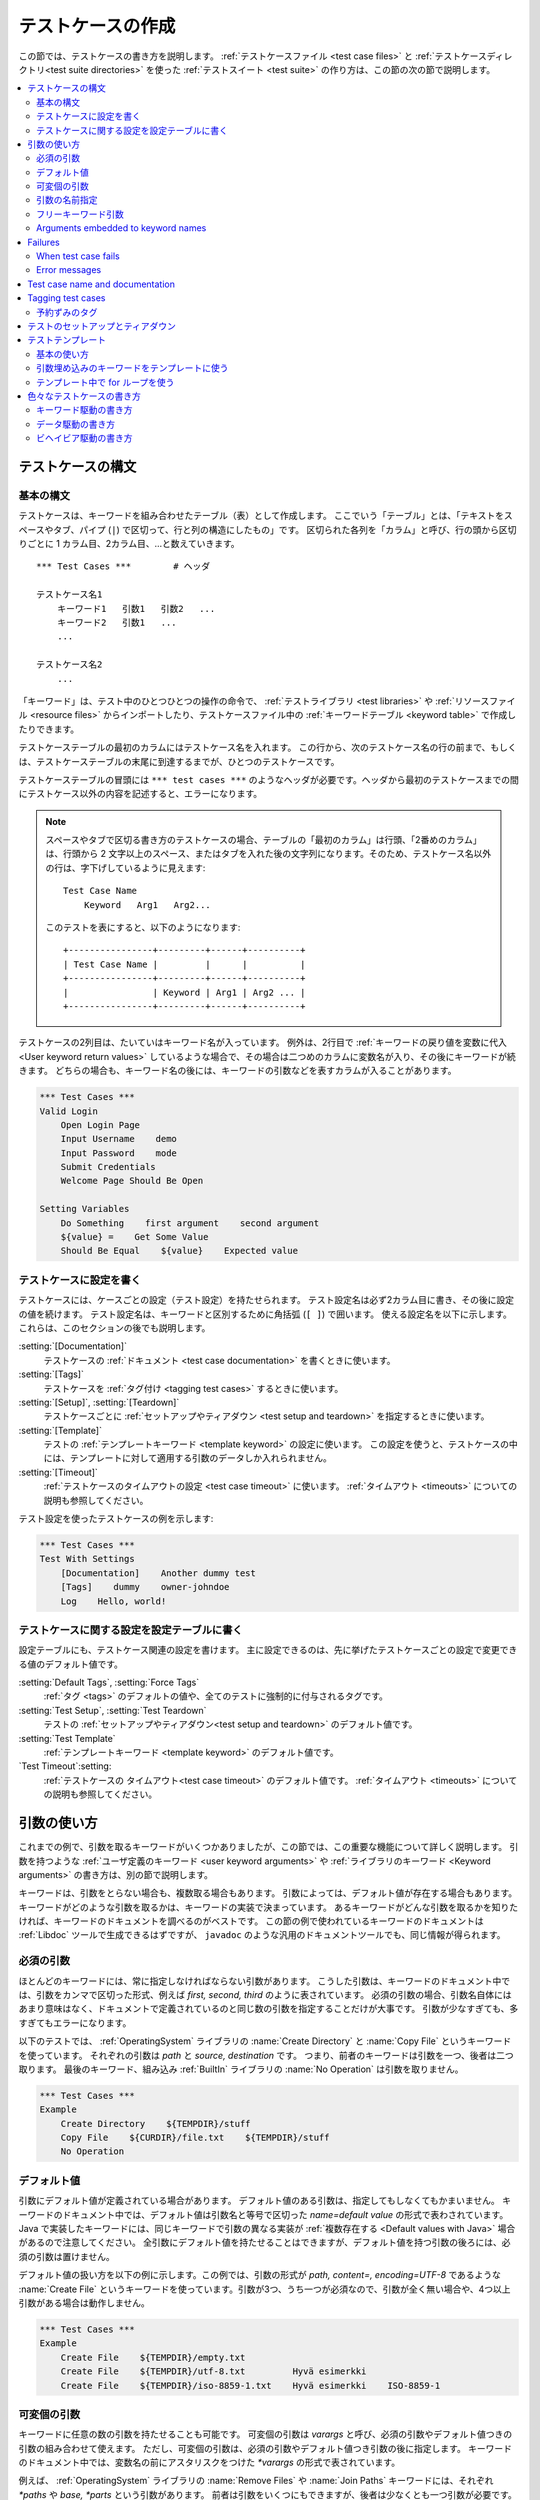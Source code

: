 .. _test case:
.. _test cases:
.. _Creating test cases:

テストケースの作成
===================

この節では、テストケースの書き方を説明します。
:ref:`テストケースファイル <test case files>` と :ref:`テストケースディレクトリ<test suite directories>` を使った :ref:`テストスイート <test suite>` の作り方は、この節の次の節で説明します。

.. contents::
   :depth: 2
   :local:

.. Test case syntax:

テストケースの構文
--------------------

.. Basic syntax:

基本の構文
~~~~~~~~~~~~

テストケースは、キーワードを組み合わせたテーブル（表）として作成します。
ここでいう「テーブル」とは、「テキストをスペースやタブ、パイプ (``|``) で区切って、行と列の構造にしたもの」です。
区切られた各列を「カラム」と呼び、行の頭から区切りごとに 1 カラム目、2カラム目、...と数えていきます。
::

      *** Test Cases ***        # ヘッダ

      テストケース名1
          キーワード1   引数1   引数2   ...
          キーワード2   引数1   ...
          ...

      テストケース名2
          ...

「キーワード」は、テスト中のひとつひとつの操作の命令で、 :ref:`テストライブラリ <test libraries>` や :ref:`リソースファイル <resource files>` からインポートしたり、テストケースファイル中の :ref:`キーワードテーブル <keyword table>` で作成したりできます。

テストケーステーブルの最初のカラムにはテストケース名を入れます。
この行から、次のテストケース名の行の前まで、もしくは、テストケーステーブルの末尾に到達するまでが、ひとつのテストケースです。

テストケーステーブルの冒頭には ``*** test cases ***`` のようなヘッダが必要です。ヘッダから最初のテストケースまでの間にテストケース以外の内容を記述すると、エラーになります。

.. note::
   スペースやタブで区切る書き方のテストケースの場合、テーブルの「最初のカラム」は行頭、「2番めのカラム」は、行頭から 2 文字以上のスペース、またはタブを入れた後の文字列になります。そのため、テストケース名以外の行は、字下げしているように見えます::

      Test Case Name
          Keyword   Arg1   Arg2...

   このテストを表にすると、以下のようになります::

      +----------------+---------+------+----------+
      | Test Case Name |         |      |          |
      +----------------+---------+------+----------+
      |                | Keyword | Arg1 | Arg2 ... |
      +----------------+---------+------+----------+

テストケースの2列目は、たいていはキーワード名が入っています。
例外は、2行目で :ref:`キーワードの戻り値を変数に代入 <User keyword return values>` しているような場合で、その場合は二つめのカラムに変数名が入り、その後にキーワードが続きます。
どちらの場合も、キーワード名の後には、キーワードの引数などを表すカラムが入ることがあります。

.. _example-tests:
.. sourcecode:: robotframework

   *** Test Cases ***
   Valid Login
       Open Login Page
       Input Username    demo
       Input Password    mode
       Submit Credentials
       Welcome Page Should Be Open

   Setting Variables
       Do Something    first argument    second argument
       ${value} =    Get Some Value
       Should Be Equal    ${value}    Expected value

.. Settings in the Test Case table:

テストケースに設定を書く
~~~~~~~~~~~~~~~~~~~~~~~~~~

テストケースには、ケースごとの設定（テスト設定）を持たせられます。
テスト設定名は必ず2カラム目に書き、その後に設定の値を続けます。
テスト設定名は、キーワードと区別するために角括弧 (``[ ]``) で囲います。
使える設定名を以下に示します。これらは、このセクションの後でも説明します。

:setting:`[Documentation]`
    テストケースの :ref:`ドキュメント <test case documentation>` を書くときに使います。

:setting:`[Tags]`
    テストケースを :ref:`タグ付け <tagging test cases>` するときに使います。

:setting:`[Setup]`, :setting:`[Teardown]`
    テストケースごとに :ref:`セットアップやティアダウン <test setup and teardown>` を指定するときに使います。

:setting:`[Template]`
   テストの :ref:`テンプレートキーワード <template keyword>` の設定に使います。
   この設定を使うと、テストケースの中には、テンプレートに対して適用する引数のデータしか入れられません。

:setting:`[Timeout]`
   :ref:`テストケースのタイムアウトの設定 <test case timeout>` に使います。
   :ref:`タイムアウト <timeouts>` についての説明も参照してください。

テスト設定を使ったテストケースの例を示します:

.. sourcecode:: robotframework

   *** Test Cases ***
   Test With Settings
       [Documentation]    Another dummy test
       [Tags]    dummy    owner-johndoe
       Log    Hello, world!


.. _Test case related settings in the Setting table:

テストケースに関する設定を設定テーブルに書く
~~~~~~~~~~~~~~~~~~~~~~~~~~~~~~~~~~~~~~~~~~~~~~~

設定テーブルにも、テストケース関連の設定を書けます。
主に設定できるのは、先に挙げたテストケースごとの設定で変更できる値のデフォルト値です。

:setting:`Default Tags`, :setting:`Force Tags`
   :ref:`タグ <tags>` のデフォルトの値や、全てのテストに強制的に付与されるタグです。

:setting:`Test Setup`, :setting:`Test Teardown`
   テストの :ref:`セットアップやティアダウン<test setup and teardown>` のデフォルト値です。

:setting:`Test Template`
   :ref:`テンプレートキーワード <template keyword>` のデフォルト値です。

`Test Timeout`:setting:
   :ref:`テストケースの タイムアウト<test case timeout>` のデフォルト値です。
   :ref:`タイムアウト <timeouts>` についての説明も参照してください。


.. _Using arguments:

引数の使い方
---------------

これまでの例で、引数を取るキーワードがいくつかありましたが、この節では、この重要な機能について詳しく説明します。
引数を持つような :ref:`ユーザ定義のキーワード <user keyword arguments>` や :ref:`ライブラリのキーワード <Keyword arguments>` の書き方は、別の節で説明します。

キーワードは、引数をとらない場合も、複数取る場合もあります。
引数によっては、デフォルト値が存在する場合もあります。
キーワードがどのような引数を取るかは、キーワードの実装で決まっています。
あるキーワードがどんな引数を取るかを知りたければ、キーワードのドキュメントを調べるのがベストです。
この節の例で使われているキーワードのドキュメントは :ref:`Libdoc` ツールで生成できるはずですが、
``javadoc`` のような汎用のドキュメントツールでも、同じ情報が得られます。

.. _Mandatory arguments:

必須の引数
~~~~~~~~~~~~

ほとんどのキーワードには、常に指定しなければならない引数があります。
こうした引数は、キーワードのドキュメント中では、引数をカンマで区切った形式、例えば `first, second, third` のように表されています。
必須の引数の場合、引数名自体にはあまり意味はなく、ドキュメントで定義されているのと同じ数の引数を指定することだけが大事です。
引数が少なすぎても、多すぎてもエラーになります。

以下のテストでは、 :ref:`OperatingSystem` ライブラリの :name:`Create Directory` と :name:`Copy File` というキーワードを使っています。
それぞれの引数は `path` と `source, destination` です。
つまり、前者のキーワードは引数を一つ、後者は二つ取ります。
最後のキーワード、組み込み :ref:`BuiltIn` ライブラリの :name:`No Operation` は引数を取りません。

.. sourcecode:: robotframework

   *** Test Cases ***
   Example
       Create Directory    ${TEMPDIR}/stuff
       Copy File    ${CURDIR}/file.txt    ${TEMPDIR}/stuff
       No Operation

.. _devault values:

デフォルト値
~~~~~~~~~~~~~~

引数にデフォルト値が定義されている場合があります。
デフォルト値のある引数は、指定してもしなくてもかまいません。
キーワードのドキュメント中では、デフォルト値は引数名と等号で区切った `name=default value` の形式で表わされています。
Java で実装したキーワードには、同じキーワードで引数の異なる実装が :ref:`複数存在する <Default values with Java>` 場合があるので注意してください。
全引数にデフォルト値を持たせることはできますが、デフォルト値を持つ引数の後ろには、必須の引数は置けません。

デフォルト値の扱い方を以下の例に示します。この例では、引数の形式が `path, content=, encoding=UTF-8` であるような :name:`Create File` というキーワードを使っています。引数が3つ、うち一つが必須なので、引数が全く無い場合や、4つ以上引数がある場合は動作しません。

.. sourcecode:: robotframework

   *** Test Cases ***
   Example
       Create File    ${TEMPDIR}/empty.txt
       Create File    ${TEMPDIR}/utf-8.txt         Hyvä esimerkki
       Create File    ${TEMPDIR}/iso-8859-1.txt    Hyvä esimerkki    ISO-8859-1

.. _varargs:

可変個の引数
~~~~~~~~~~~~~~~~~

キーワードに任意の数の引数を持たせることも可能です。
可変個の引数は *varargs* と呼び、必須の引数やデフォルト値つきの引数の組み合わせて使えます。
ただし、可変個の引数は、必須の引数やデフォルト値つき引数の後に指定します。
キーワードのドキュメント中では、変数名の前にアスタリスクをつけた `*varargs` の形式で表されています。

例えば、 :ref:`OperatingSystem` ライブラリの :name:`Remove Files` や :name:`Join Paths` キーワードには、それぞれ `*paths` や `base, *parts` という引数があります。
前者は引数をいくつにもできますが、後者は少なくとも一つ引数が必要です。

.. sourcecode:: robotframework

   *** Test Cases ***
   Example
       Remove Files    ${TEMPDIR}/f1.txt    ${TEMPDIR}/f2.txt    ${TEMPDIR}/f3.txt
       @{paths} =    Join Paths    ${TEMPDIR}    f1.txt    f2.txt    f3.txt    f4.txt

.. _Named argument syntax:
.. _Named arguments:

引数の名前指定
~~~~~~~~~~~~~~~

引数の名前指定は、 :ref:`default values <デフォルト値>` つき引数をより柔軟に扱えるようにし、引数に何の値を指定したかを明示的に書ける記法です。

技術的には、引数の名前指定は、 Python の `キーワード引数 <http://docs.python.org/2/tutorial/controlflow.html#keyword-arguments>`_ と同じです。


.. Basic syntax

基本の記法
''''''''''''

キーワードの引数を指定する際、 `arg=value` のように、値の前に引数の名前を指定できます。
この書き方は、デフォルト値つきの引数が何個もあって、一部の引数だけに値を指定し、他はデフォルト値のままにしておきたいときにとても便利です。
例えば、あるキーワードが `arg1=a, arg2=b, arg3=c` のような3つのデフォルト値つき引数で呼び出せるとき、 `arg3=override` だけを指定してキーワードを呼び出すと、 `arg1` と `arg2` はデフォルト値のままで、 `arg3` だけ `override` にできます。
この挙動がよく理解できなければ、下の :ref:`名前付き引数の例 <named arguments example>` が助けになるかもしれません。

引数を名前指定するときは、名前に大小文字の区別があることと、スペースの扱いが厳密なことに注意してください。前者は、例えば `arg` という引数を名前指定子たければ、 `Arg=value` や `ARG=value` でなく `arg=value` とせねばならないということです。
後者は、 `=` 記号の前にはスペースを入れてはならず、 `=` の後ろに入っているスペースが、値の一部とみなされるということです。


:ref:`ユーザ定義のキーワード <user keywords>` 中で名前指定の引数を使う場合、引数名に `${}` を付ける必要はありません。例えば、 `${arg1}=first, ${arg2}=second` のように定義したユーザキーワードで引数値を指定するときは、 `arg2=override` のように指定します。

引数を名前指定で入力すると、その後ろに必須の引数は指定できません。例えば、 `| Keyword | arg=value | positional |` は動きません。
Robot Framework 2.8 からは、明にエラーになります。
名前指定で引数を指定する場合、引数の並びは問題になりません。

.. note:: 
   Robot Framework 2.8 以前では、デフォルト値を持たない引数は名前指定にできませんでした。

.. _Named arguments with variables:

名前指定の引数に変数を渡す
''''''''''''''''''''''''''''''

名前指定の引数は、名前と値のどちらにも :ref:`変数 <variables>` を使えます。
値が単一の :ref:`スカラ値 <scalar variable>` であれば、キーワードに「そのまま」渡されます。
つまり、この機能を使うと、文字列以外の任意のオブジェクトを、名前指定の引数に使えるのです。
例えば、 `arg=${object}` を指定してキーワードを呼ぶと、 `${object}`  の値を文字列に変換しないでキーワードに渡します。

名前指定の引数の名前に変数を使うと、引数名と値を結びつけるよりも前に、値の方を評価します。
この機能は Robot Framework 2.8.6 で登場しました。

名前指定の引数を使う場合、キーワードを呼び出すときの記述で、必ずリテラルの等号を書かねばなりません。
逆に言えば、変数単体では名前指定の引数扱いにはならないし、 `foo=bar` のような値を変数で渡したしても認識されないということです。
キーワードを他のキーワードでラップするときには特に注意してください。
例えば、 :ref:`可変個の引数 <variable number of arguments>`  を取るあるキーワードが、引数を `@{args}` に格納していて、それを別のキーワードにそのまま渡しているとします。
このキーワードを `named=arg` のように名前指定の引数で呼び出しても、 Robot Framework はこれをうまく解釈できません。
以下に例を挙げましょう。


.. sourcecode:: robotframework

   *** Test Cases ***
   Example
       Run Program    shell=True    # これは Run Process の名前指定引数にはならない

   *** Keywords ***
   Run Program
       [Arguments]    @{args}
       Run Process    program.py    @{args}    # @{args} の中の名前指定の引数が正しく解釈されない

名前指定の引数をキーワード間で受け渡ししたい場合は、 :ref:`フリーキーワード引数 <free keyword arguments>` を受け取るよう変更が必要です。
必須引数と名前指定引数の両方を受け渡しできるラッパーキーワードは :ref:`kwargs の例 <kwargs example>` を参照してください。

.. _Escaping named arguments syntax:

名前指定引数のエスケープ
'''''''''''''''''''''''''''''''

名前指定の引数は、引数中の等号 ``=`` の前の部分が、キーワードの引数のどれかに一致する場合にのみ使われます。
例えば、あるキーワードに、必須の引数として、 `foo=quux` というリテラルの値を渡したとします。
そのキーワードに `foo` という別の引数があったとします。
この場合、 `quux` は引数 `foo` に渡されてしまい、おそらく必須の引数の指定がないためにエラーとなるでしょう。

こういった、期待しないマッチが起きるレアケースのために、 `foo\=quux` のように、バックスラッシュによる :ref:`エスケープ <escaping>` が可能です。
エスケープすると、必須の引数に `foo=quux` という値が渡ります。
この例では、そもそも `foo` という引数がなければエスケープは必要ありませんでしたが、より明示的に書いておくために、常にエスケープしておくのがよいでしょう。


.. _Where named arguments are supported:

名前指定引数のサポート状況
'''''''''''''''''''''''''''''

これまでで解説したように、名前指定の引数はキーワード全般で使えます。
その他、 :ref:`ライブラリのインポート <importing libraries>` でも使えます。

名前指定の引数は、 :ref:`ユーザキーワード <user keywords>` と、ほとんどの :ref:`テストライブラリ <test libraries>` で使えます。
例外は :ref:`スタティックライブラリ API <static library API>` を使っている Java ベースのライブラリです。
:ref:`Libdoc` で生成したライブラリドキュメントには、ライブラリが名前指定の引数をサポートしているかどうかが記載されます。

.. note:: Robot Framework 2.8 以前では、 :ref:`dynamic library API` を使ったテストライブラリには名前指定の記法が使えませんでした。

名前指定引数の例
'''''''''''''''''''''''

名前指定の引数を、ライブラリキーワード、ユーザキーワード、 :ref:`Telnet` テストライブラリのインポートで使っている例を示します。

.. sourcecode:: robotframework

   *** Settings ***
   Library    Telnet    prompt=$    default_log_level=DEBUG

   *** Test Cases ***
   Example
       Open connection    10.0.0.42    port=${PORT}    alias=example
       List files    options=-lh
       List files    path=/tmp    options=-l

   *** Keywords ***
   List files
       [Arguments]    ${path}=.    ${options}=
       Execute command    ls ${options} ${path}

.. _Free keyword arguments:

フリーキーワード引数
~~~~~~~~~~~~~~~~~~~~~~

Robot Framework 2.8 から、 `Python スタイルｎフリーキーワード引数 <http://docs.python.org/2/tutorial/controlflow.html#keyword-arguments>`_ (`**kwargs`)をサポートしています。
すなわち、 `name=value` の形式で指定した引数のうち、キーワードの引数定義にマッチしない引数全てを、引数 `kwargs` で受けられるようになりました。

フリーキーワード引数には、 :ref:`名前指定の引数 <Named arguments with variables>` と同じような形式で変数を指定できます。
実際のところ、引数の名前と値の両方に変数を指定できます。
ただし、エスケープ記号はリテラルとして扱われます。
例えば、 `foo=${bar}` と `${foo}=${bar}` は、使われている変数がきちんと定義されているかぎり、いずれも有効な書き方です。
もう一つの制限として、フリーキーワード引数の引数名は、常に文字列でなければなりません。
引数名に変数を使える機能は Robot Framework 2.8.6 で登場しました。
それ以前のバージョンでは、引数名を変数のような書き方で指定しても、変数として解決されません。

フリーキーワード引数は、もともと Python ベースのライブラリでしか使えませんでした。
Robot Framework 2.8.2 から、 :ref:`ダイナミックライブラリ API <dynamic library API>` のサポートが拡張され、 Robot Framework 2.8.3 からは Java ベースのライブラリと :ref:`リモートライブラリインタフェース <remote library interface>` もサポートしています。
. Finally, user keywords got __ in Robot Framework 2.9 からは、ユーザキーワードも :ref:`kwargsをサポート <Kwargs with user keywords>` しています。
つまり、今では全てのキーワードが kwargs をサポートしているのです。


.. _Kwargs examples:

kwargs の例
'''''''''''''''

As the first example of using kwargs, let's take a look at
:name:`Run Process` keyword in the Process_ library. It has a signature
`command, *arguments, **configuration`, which means that it takes the command
to execute (`command`), its arguments as `variable number of arguments`_
(`*arguments`) and finally optional configuration parameters as free keyword
arguments (`**configuration`). The example below also shows that variables
work with free keyword arguments exactly like when `using the named argument
syntax`__.

.. sourcecode:: robotframework

   *** Test Cases ***
   Using Kwargs
       Run Process    program.py    arg1    arg2    cwd=/home/user
       Run Process    program.py    argument    shell=True    env=${ENVIRON}

See `Free keyword arguments (**kwargs)`_ section under `Creating test
libraries`_ for more information about using the kwargs syntax in
your custom test libraries.

As the second example, let's create a wrapper `user keyword`_ for running the
`program.py` in the above example. The wrapper keyword :name:`Run Program`
accepts any number of arguments and kwargs, and passes them forward for
:name:`Run Process` along with the name of the command to execute.

.. sourcecode:: robotframework

   *** Test Cases ***
   Using Kwargs
       Run Program    arg1    arg2    cwd=/home/user
       Run Program    argument    shell=True    env=${ENVIRON}

   *** Keywords ***
   Run Program
       [Arguments]    @{arguments}    &{configuration}
       Run Process    program.py    @{arguments}    &{configuration}

__ `Named arguments with variables`_

Arguments embedded to keyword names
~~~~~~~~~~~~~~~~~~~~~~~~~~~~~~~~~~~

A totally different approach to specify arguments is embedding them
into keyword names. This syntax is supported by both `test library keywords`__
and `user keywords`__.

__ `Embedding arguments into keyword names`_
__ `Embedding arguments into keyword name`_

Failures
--------

When test case fails
~~~~~~~~~~~~~~~~~~~~

A test case fails if any of the keyword it uses fails. Normally this means that
execution of that test case is stopped, possible `test teardown`_ is executed,
and then execution continues from the next test case. It is also possible to
use special `continuable failures`__ if stopping test execution is not desired.

Error messages
~~~~~~~~~~~~~~

The error message assigned to a failed test case is got directly from the
failed keyword. Often the error message is created by the keyword itself, but
some keywords allow configuring them.

In some circumstances, for example when continuable failures are used,
a test case can fail multiple times. In that case the final error message
is got by combining the individual errors. Very long error messages are
automatically cut from the middle to keep reports_ easier to read. Full
error messages are always visible in log_ file as a message of the failed
keyword.

By default error messages are normal text, but
starting from Robot Framework 2.8 they can `contain HTML formatting`__. This
is enabled by starting the error message with marker string `*HTML*`.
This marker will be removed from the final error message shown in reports
and logs. Using HTML in a custom message is shown in the second example below.

.. sourcecode:: robotframework

   *** Test Cases ***
   Normal Error
       Fail    This is a rather boring example...

   HTML Error
       ${number} =    Get Number
       Should Be Equal    ${number}    42    *HTML* Number is not my <b>MAGIC</b> number.

__ `Continue on failure`_
__ `HTML in error messages`_

.. _test case name:
.. _test case documentation:
.. _Test case name and documentation:

Test case name and documentation
--------------------------------

The test case name comes directly from the Test Case table: it is
exactly what is entered into the test case column. Test cases in one
test suite should have unique names.  Pertaining to this, you can also
use the `automatic variable`_ `${TEST_NAME}` within the test
itself to refer to the test name. It is available whenever a test is
being executed, including all user keywords, as well as the test setup
and the test teardown.

The :setting:`[Documentation]` setting allows you to set a free
documentation for a test case. That text is shown in the command line
output, as well as the resulting test logs and test reports.
It is possible to use simple `HTML formatting`_ in documentation and
variables_ can be used to make the documentation dynamic.

If documentation is split into multiple columns, cells in one row are
concatenated together with spaces. This is mainly be useful when using
the `HTML format`_ and columns are narrow. If documentation is `split
into multiple rows`__, the created documentation lines themselves are
`concatenated using newlines`__. Newlines are not added if a line
already ends with a newline or an `escaping backslash`__.

__ `Dividing test data to several rows`_
__ `Newlines in test data`_
__ `Escaping`_

.. sourcecode:: robotframework

   *** Test Cases ***
   Simple
       [Documentation]    Simple documentation
       No Operation

   Formatting
       [Documentation]    *This is bold*, _this is italic_  and here is a link: http://robotframework.org
       No Operation

   Variables
       [Documentation]    Executed at ${HOST} by ${USER}
       No Operation

   Splitting
       [Documentation]    This documentation    is split    into multiple columns
       No Operation

   Many lines
       [Documentation]    Here we have
       ...                an automatic newline
       No Operation

It is important that test cases have clear and descriptive names, and
in that case they normally do not need any documentation. If the logic
of the test case needs documenting, it is often a sign that keywords
in the test case need better names and they are to be enhanced,
instead of adding extra documentation. Finally, metadata, such as the
environment and user information in the last example above, is often
better specified using tags_.

.. _tag:
.. _tags:
.. _test case tags:
.. _Tagging test cases:

Tagging test cases
------------------

Using tags in Robot Framework is a simple, yet powerful mechanism for
classifying test cases. Tags are free text and they can be used at
least for the following purposes:

- Tags are shown in test reports_, logs_ and, of course, in the test
  data, so they provide metadata to test cases.
- Statistics__ about test cases (total, passed, failed  are
  automatically collected based on tags).
- With tags, you can `include or exclude`__ test cases to be executed.
- With tags, you can specify which test cases are considered `critical`_.

__ `Configuring statistics`_
__ `By tag names`_

In this section it is only explained how to set tags for test
cases, and different ways to do it are listed below. These
approaches can naturally be used together.

`Force Tags`:setting: in the Setting table
   All test cases in a test case file with this setting always get
   specified tags. If it is used in the `test suite initialization file`,
   all test cases in sub test suites get these tags.

`Default Tags`:setting: in the Setting table
   Test cases that do not have a :setting:`[Tags]` setting of their own
   get these tags. Default tags are not supported in test suite initialization
   files.

`[Tags]`:setting: in the Test Case table
   A test case always gets these tags. Additionally, it does not get the
   possible tags specified with :setting:`Default Tags`, so it is possible
   to override the :setting:`Default Tags` by using empty value. It is
   also possible to use value `NONE` to override default tags.

`--settag`:option: command line option
   All executed test cases get tags set with this option in addition
   to tags they got elsewhere.

`Set Tags`:name:, `Remove Tags`:name:, `Fail`:name: and `Pass Execution`:name: keywords
   These BuiltIn_ keywords can be used to manipulate tags dynamically
   during the test execution.

Tags are free text, but they are normalized so that they are converted
to lowercase and all spaces are removed. If a test case gets the same tag
several times, other occurrences than the first one are removed. Tags
can be created using variables, assuming that those variables exist.

.. sourcecode:: robotframework

   *** Settings ***
   Force Tags      req-42
   Default Tags    owner-john    smoke

   *** Variables ***
   ${HOST}         10.0.1.42

   *** Test Cases ***
   No own tags
       [Documentation]    This test has tags owner-john, smoke and req-42.
       No Operation

   With own tags
       [Documentation]    This test has tags not_ready, owner-mrx and req-42.
       [Tags]    owner-mrx    not_ready
       No Operation

   Own tags with variables
       [Documentation]    This test has tags host-10.0.1.42 and req-42.
       [Tags]    host-${HOST}
       No Operation

   Empty own tags
       [Documentation]    This test has only tag req-42.
       [Tags]
       No Operation

   Set Tags and Remove Tags Keywords
       [Documentation]    This test has tags mytag and owner-john.
       Set Tags    mytag
       Remove Tags    smoke    req-*

.. _Reserved tags:

予約ずみのタグ
~~~~~~~~~~~~~~~~

基本的に、ユーザはどんなタグを指定してもかまいません。
ただし、例外として、 Robot Framework の中で、ある種のタグがあらかじめ定義されていて、それらのタグを使うと、予想外の結果を招くことがあります。
Robot Framework の特殊なタグには、今後組み込まれるものも含めて、すべて `robot-` というプレフィクスがつきます。
トラブルを避けるには、特に意図して内部機能を使いたいのでない限り `robot-` ではじまるタグを使わないよう勧めます。

このドキュメントの執筆時点では、定義済みの特殊なタグは `robot-exit` のみです。
このタグは、 :ref:`テストをグレースフルに停止させる <stopping test execution gracefully>` ときに、対象のテストに自動的に付加されます。
その他の使い方も、将来増える可能性があります。

.. _test setup:
.. _test teardown:
.. _Test setup and teardown:

テストのセットアップとティアダウン
---------------------------------------

他のテスト自動化フレームワークと同様、 Robot Framework にもセットアップとティアダウンの機能があります。
簡単にいえば、セットアップはテストケースの前に実行する処理で、ティアダウンはテストケース後に実行するものです。
Robot Framework のセットアップとティアダウンは普通のキーワードとして定義でき、引数も指定できます。

セットアップとティアダウンに指定できるキーワードは、つねに一つだけです。
複数のタスクを実行したいのなら、高水準の :ref:`ユーザキーワード <user keywords>` ひとつにまとめてください。
あるいは、 :ref:`BuiltIn` キーワードの :name:`Run Keywords` を使えば、複数のキーワードを一つのキーワードから実行できます。

テストのティアダウンには、二つの特殊な働きがあります。
一つは、ティアダウンはテストケースが失敗しても実行され、テストケースの実行結果にかかわらず後始末処理を行なうところです。
もう一つは、ティアダウン中に実行されるキーワードは、たとえいずれかが失敗しても全て実行されるということです。
この :ref:`失敗しても処理を継続 <continue on failure>` する機能は、通常のキーワードの実行でも設定できますが、ティアダウンにはデフォルトで適用されています。

テストケースにセットアップやティアダウンを指定したいときは、設定テーブルに :setting:`Test Setup` や :setting:`Test Teardown` を指定するのが一番簡単です。
個々のテストケースにも、セットアップやティアダウンを指定できます。
テストケース中で :setting:`[Setup]` や:setting:`[Teardown]` を指定すると、設定テーブルなどで指定された :setting:`Test Setup` や :setting:`Test Teardown` に優先して使われます。
:setting:`[Setup]` や :setting:`[Teardown]` の引数を省略すると、セットアップやティアダウンを行わないことを表します。
`NONE` を指定した場合も同じ意味になります。

.. sourcecode:: robotframework

   *** Settings ***
   Test Setup       Open Application    App A
   Test Teardown    Close Application

   *** Test Cases ***
   Default values
       [Documentation]    Setup and teardown from setting table
       Do Something

   Overridden setup
       [Documentation]    Own setup, teardown from setting table
       [Setup]    Open Application    App B
       Do Something

   No teardown
       [Documentation]    Default setup, no teardown at all
       Do Something
       [Teardown]

   No teardown 2
       [Documentation]    Setup and teardown can be disabled also with special value NONE
       Do Something
       [Teardown]    NONE

   Using variables
       [Documentation]    Setup and teardown specified using variables
       [Setup]    ${SETUP}
       Do Something
       [Teardown]    ${TEARDOWN}

セットアップやティアダウンで実行するキーワードの名前は変数にできます。
この機能を使うと、例えばコマンドラインからキーワードを入力して変数に入れ、それを使うことで、実行環境毎にセットアップやティアダウンをさまざまに切り替えられます。

.. note:: :ref:`テストスイート単位でも、セットアップやティアダウンを指定できます <suite setup and teardown>` 。
   テストスイート単位のセットアップは、サブテストスイートを含む全テストスイート中の全てのテストケースのセットアップとして実行されます。
   スイートのティアダウンも同様です。

.. _test temlate:
.. _template keyword:
.. _Test templates:

テストテンプレート
----------------------

テストテンプレートを使うと、普通の :ref:`キーワード駆動 <keyword-driven>` テストを :ref:`データ駆動 <data-driven>` テストに変換できます。
キーワード駆動のテストケースがキーワードと引数によって成り立つのに対して、テンプレートを使ったテストケースは、テンプレートにするキーワードに与える引数だけが入っています。
テンプレートを使うと、テストの度に同じキーワードを何度も繰り返さず、一つのテストに一回、もしくは一つのファイルに一回だけ指定すればよくなります。

テンプレートのキーワードには、通常の必須の引数も、名前指定の引数も使えます。
また、キーワード名への埋め込み引数も使えます。
テンプレートの設定は、他のテストの設定と違い、変数を使った設定ができません。

.. Basic usage

基本の使い方
~~~~~~~~~~~~~~~

以下のテストケースの例では、必須の引数をとる普通のキーワードをテンプレートに使っています。
二つのテストケースは、機能的には全く同じです。

.. sourcecode:: robotframework

   *** Test Cases **
   Normal test case
       Example keyword    first argument    second argument

   Templated test case
       [Template]    Example keyword
       first argument    second argument

上の例からわかるように、 :setting:`[Template]` を使うことで、個別のテストケースにテンプレートを指定できます。
テンプレートの指定は、設定テーブルに :setting:`Test Template` を設定することでもできますが、その場合は、テストケースファイル中の全てのテストケースに対してテンプレートが適用されます。
:setting:`[Template]` 設定は、設定テーブルのテンプレート設定をオーバライドでき、空の値を指定したり、 `NONE` を指定した場合には、設定テーブルで :setting:`Test Template` が指定されていても、その設定を取り消せます。

テンプレートの指定されたテストケースにデータ行が複数あれば、全ての行について一つ一つテンプレートが適用されます。
つまり、各行ごとに、同じキーワードが何度も実行されていくわけです。
テンプレートつきのテストには、もう一つ特別な点があります。それは、テスト中のどこかでキーワードの実行に失敗しても、全ての行を処理し終えるまでテストケースの実行を継続するということです。
この :ref:`失敗しても処理を継続 <continue on failure>` する機能は、通常のテストの実行でも設定できますが、テンプレートつきのテストにはデフォルトで適用されています。

.. sourcecode:: robotframework

   *** Settings ***
   Test Template    Example keyword

   *** Test Cases ***
   Templated test case
       first round 1     first round 2
       second round 1    second round 2
       third round 1     third round 2

引数の :ref:`デフォルト値 <default values>` や :ref:`可変個の引数 <varargs>`, :ref:`名前指定の引数 <named arguments>`, :ref:`フリーキーワード引数 <free keyword arguments>` などは、他で使うときと同様、テンプレートでも使えます。
:ref:`変数での引数の指定 <variables>` もサポートしています。

.. _Templates with embedded arguments:

引数埋め込みのキーワードをテンプレートに使う
~~~~~~~~~~~~~~~~~~~~~~~~~~~~~~~~~~~~~~~~~~~~~~

Robot Framework 2.8.2 からは、テンプレートでもキーワードの :ref:`引数埋め込み <embedded argument syntax>` をサポートしています。
テンプレートで引数埋め込みキーワードを扱う場合には、キーワード名のプレースホルダを引数とみなして、テストケース中の引数をそこに割り当てます。
その結果、キーワードはプレースホルダの数分、必須の引数を取ることになります。
この挙動がよくわかる例を以下に示します:

.. sourcecode:: robotframework

   *** Test Cases ***
   Normal test case with embedded arguments
       The result of 1 + 1 should be 2
       The result of 1 + 2 should be 3

   Template with embedded arguments
       [Template]    The result of ${calculation} should be ${expected}
       1 + 1    2
       1 + 2    3

   *** Keywords ***
   The result of ${calculation} should be ${expected}
       ${result} =    Calculate    ${calculation}
       Should Be Equal    ${result}     ${expected}

引数埋め込みのキーワードがテンプレート中に使われている場合、キーワード中の「引数」の数と、テストケースに定義する引数の数を一致させせねばなりません。
引数名は、もとのキーワードの引数名と一致している必要はなく、一部の引数に固定値を入れて、引数の数を変えることもできます:

.. sourcecode:: robotframework

   *** Test Cases ***
   Different argument names
       [Template]    The result of ${foo} should be ${bar}
       1 + 1    2
       1 + 2    3

   Only some arguments
       [Template]    The result of ${calculation} should be 3
       1 + 2
       4 - 1

   New arguments
       [Template]    The ${meaning} of ${life} should be 42
       result    21 * 2

引数埋め込みキーワードとテンプレートの組み合わせの最大の利点は、引数名をわかりやすく定義できるところです。
通常の引数でも、カラムに名前をつけて同じような効果を得られます。
その例は、以降の :ref:`データ駆動スタイルのテストケース <data-driven style>` の節で示しています。

.. _Templates with for loops:

テンプレート中で for ループを使う
~~~~~~~~~~~~~~~~~~~~~~~~~~~~~~~~~~~~

テンプレート中で :ref:`for ループ <for loops>` を使った場合、ループの全ステップに対してテンプレートを適用します。
その際、「失敗しても継続」モードが使われるので、途中でキーワードの実行に失敗しても、ループの全ての要素を実行するまで処理を継続します。

.. sourcecode:: robotframework

   *** Test Cases ***
   Template and for
       [Template]    Example keyword
       :FOR    ${item}    IN    @{ITEMS}
       \    ${item}    2nd arg
       :FOR    ${index}    IN RANGE    42
       \    1st arg    ${index}

.. _Different test case styles:

色々なテストケースの書き方
----------------------------

テストケースの書き方にはいくつか方法があります。
何らかの *手順 (workflow)* を記述するようなテストケースは、「キーワード駆動」または「ビヘイビア駆動」スタイルで書きます。
様々な入力データに対して同じワークフローを何度も試すようなテストは、「データ駆動」スタイルで書いてください。

.. _keyword-driven:
.. _Keyword-driven style:

キーワード駆動の書き方
~~~~~~~~~~~~~~~~~~~~~~~~

:ref:`以前のサンプル <example-tests>` で説明した :name:`Valid Login` のようなワークフローテストは、キーワードいくつかと、引数から成り立っています。
テストの通常の構成は、まずシステムを初期状態にして (:name:`Valid Login` では :name:`Open Login Page` に相当), 次にシステムに何か操作を行い (:name:`Input Name`, :name:`Input Password`, :name:`Submit Credentials`), 最後にシステムが期待通りに動作しているか検証 (:name:`Welcome Page Should Be Open`) します。


.. _earlier: example-tests_

.. _data-driven:
.. _Data-driven style:

データ駆動の書き方
~~~~~~~~~~~~~~~~~~~~~

もう一つのテストケースの書き方は、「 *データ駆動* 」アプローチでの書き方です。
この書き方では、テストケースは高水準のキーワード（通常は :ref:`ユーザキーワード <user keyword>` として定義したもの) を一つだけ使い、実際のテストワークフローを隠蔽してしまいます。
この書き方は、様々な入出力データに対して同じテストシナリオを実行する必要があるときにとても便利です。
テストごとに何度も同じキーワードを繰り返して記述してもかまいませんが、 :ref:`テストテンプレート <test template>` を使えば、キーワードの指定が一度だけで済みます。

.. sourcecode:: robotframework

   *** Settings ***
   Test Template    Login with invalid credentials should fail

   *** Test Cases ***                USERNAME         PASSWORD
   Invalid User Name                 invalid          ${VALID PASSWORD}
   Invalid Password                  ${VALID USER}    invalid
   Invalid User Name and Password    invalid          invalid
   Empty User Name                   ${EMPTY}         ${VALID PASSWORD}
   Empty Password                    ${VALID USER}    ${EMPTY}
   Empty User Name and Password      ${EMPTY}         ${EMPTY}

.. tip:: 上の例のように、テストケーステーブルの減っだ行にカラム名を書いておくと、テストの内容を理解しやすくなります。
         ヘッダ行の最初のセル以外の内容は :ref:`無視される <ignored data>` ので、こういう書き方ができます。

上の例には、6 つのテストが入っています。それぞれが、無効なユーザIDまたはパスワードの組み合わせになっています。
一方、一つのテストだけで、上の6つの組み合わせを検証する方法を以下に示します。
:ref:`テストテンプレート <test templates>` 使った場合、仮にテスト内のいずれかの条件で検証に失敗しても、テスト内の全ての条件を検証し終えるまでテストを実行し続けます。
そのため、これらのテストは実質的にほぼ同じく機能します。
上の例では、個別の組み合わせについてテストケース名がついているので、それぞれのテストを区別しやすい反面、大量にテストケースが存在するために、テスト結果出力が台無しになるかもしれません。
状況と好みによって、うまく使い分けてください。

.. sourcecode:: robotframework

   *** Test Cases ***
   Invalid Password
       [Template]    Login with invalid credentials should fail
       invalid          ${VALID PASSWORD}
       ${VALID USER}    invalid
       invalid          whatever
       ${EMPTY}         ${VALID PASSWORD}
       ${VALID USER}    ${EMPTY}
       ${EMPTY}         ${EMPTY}


.. _Behavior-driven style:

ビヘイビア駆動の書き方
~~~~~~~~~~~~~~~~~~~~~~~~

テストケースを、技術に詳しくないプロジェクトのステークホルダでも理解できるような形の要求仕様のように書くことも可能です。
この、いわば *実行可能な要求仕様書* は、一般に `受け入れテスト駆動開発 <http://testobsessed.com/2008/12/08/acceptance-test-driven-development-atdd-an-overview>`_ (ATDD: Acceptance Test Driven Development) ないし `実例による仕様書 <http://en.wikipedia.org/wiki/Specification_by_example>`_ (SbE) と呼ばれています。

このような要求仕様書兼テストの書き方の一つに、 `ビヘイビア駆動開発 <https://ja.wikipedia.org/wiki/%E3%83%93%E3%83%98%E3%82%A4%E3%83%93%E3%82%A2%E9%A7%86%E5%8B%95%E9%96%8B%E7%99%BA>`_ でよく使われる *Given-When-Then* スタイルがあります。
*Given-When-Then* スタイルでは、テストの初期状態を :name:`Given` で始まるキーワードで書きます。
同様に、アクションは :name:`When` で始め、期待される動作は :name:`Then` で始めます。
アクションを追加するときは、 :name:`And` や :name:`But` を使います。

.. sourcecode:: robotframework

   *** Test Cases ***
   Valid Login
       Given login page is open   # ログインページが開いている「とする」
       When valid username and password are inserted   # 「もし」有効なユーザ名とパスワードがDB上にあり
       and credentials are submitted   # 「かつ」認証情報を入力した
       Then welcome page should be open    # 「ならば」ウェルカムページを表示せねばならない


:name:`Given/When/Then/And/But` プレフィクスは無視される
''''''''''''''''''''''''''''''''''''''''''''''''''''''''''

:name:`Given`, :name:`When`, :name:`Then`, :name:`And`, :name:`But` といったプレフィクスは、キーワードマッチングの際に、他に完全に一致するキーワードがライブラリやユーザ定義のキーワード中で見つからないかぎり、捨てられてしまいます。
例えば、上の例のキーワード、 :name:`Given login page is open` の場合、ユーザキーワードを定義するときには、キーワード名に :name:`Given` がついていてもいなくてもかまいません。
このことを利用すれば、一つのキーワードに対して、異なるプレフィクスを使えます。
例えば、上の例の :name:`Welcome page should be open` は :name:`And welcome page should be open` にも使えます。

.. note:: :name:`But` プレフィクスを無視するようになったのは Robot Framework 2.8.7 からです。

.. _Embedding data to keywords:

キーワードにデータを埋め込む
''''''''''''''''''''''''''''''

具体的なテストのサンプルを書いている際、実際のデータをキーワードに渡せると便利なことがあります。
ユーザ定義のキーワードは、この機能を :ref:`キーワード名に引数を埋め込む <embedding arguments into keyword name>` ことでサポートしています。

